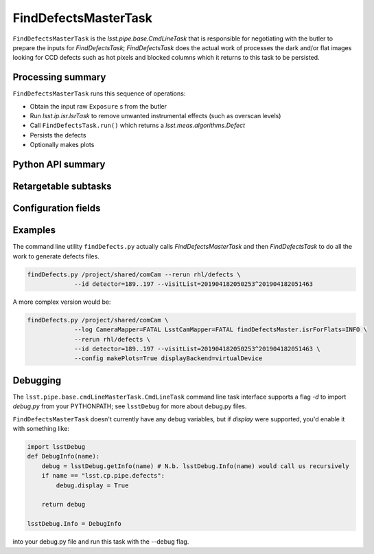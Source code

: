 .. lsst-task-topic:: lsst.cp.pipe.FindDefectsMasterTask

#####################
FindDefectsMasterTask
#####################

``FindDefectsMasterTask`` is the `lsst.pipe.base.CmdLineTask` that
is responsible for negotiating with the butler to prepare the
inputs for `FindDefectsTask`;  `FindDefectsTask` does the
actual work of
processes the dark and/or flat images looking for CCD defects
such as hot pixels and blocked columns which it returns to
this task to be persisted.

.. _lsst.cp.pipe.FindDefectsMasterTask-summary:

Processing summary
==================

``FindDefectsMasterTask`` runs this sequence of operations:

- Obtain the input raw ``Exposure`` s from the butler
- Run `lsst.ip.isr.IsrTask` to remove unwanted instrumental
  effects (such as overscan levels)
- Call ``FindDefectsTask.run()`` which returns a `lsst.meas.algorithms.Defect`
- Persists the defects
- Optionally makes plots

.. _lsst.cp.pipe.FindDefectsMasterTask-api:

Python API summary
==================

.. lsst-task-api-summary:: lsst.cp.pipe.FindDefectsMasterTask

.. _lsst.cp.pipe.FindDefectsMasterTask-subtasks:

Retargetable subtasks
=====================

.. lsst-task-config-subtasks:: lsst.cp.pipe.defects.FindDefectsMasterTask

.. _lsst.cp.pipe.FindDefectsMasterTask-configs:

Configuration fields
====================

.. lsst-task-config-fields:: lsst.cp.pipe.defects.FindDefectsMasterTask

.. _lsst.cp.pipe.FindDefectsMasterTask-examples:

Examples
========

The command line utility ``findDefects.py`` actually calls `FindDefectsMasterTask`
and then `FindDefectsTask` to do all the work to generate defects files.

.. code-block:: sh

   findDefects.py /project/shared/comCam --rerun rhl/defects \
                --id detector=189..197 --visitList=201904182050253^201904182051463

A more complex version would be:

.. code-block:: sh

   findDefects.py /project/shared/comCam \
		--log CameraMapper=FATAL LsstCamMapper=FATAL findDefectsMaster.isrForFlats=INFO \
                --rerun rhl/defects \
                --id detector=189..197 --visitList=201904182050253^201904182051463 \
                --config makePlots=True displayBackend=virtualDevice

.. _lsst.cp.pipe.FindDefectsMasterTask-debug:

Debugging
=========

The ``lsst.pipe.base.cmdLineMasterTask.CmdLineTask`` command line task interface supports a flag `-d` to
import `debug.py` from your PYTHONPATH; see ``lsstDebug`` for more about debug.py files.

``FindDefectsMasterTask`` doesn't currently have any debug variables, but if `display` were
supported, you'd enable it with something like:

.. code-block:: py

    import lsstDebug
    def DebugInfo(name):
        debug = lsstDebug.getInfo(name) # N.b. lsstDebug.Info(name) would call us recursively
        if name == "lsst.cp.pipe.defects":
            debug.display = True

        return debug

    lsstDebug.Info = DebugInfo

into your debug.py file and run this task with the --debug flag.
